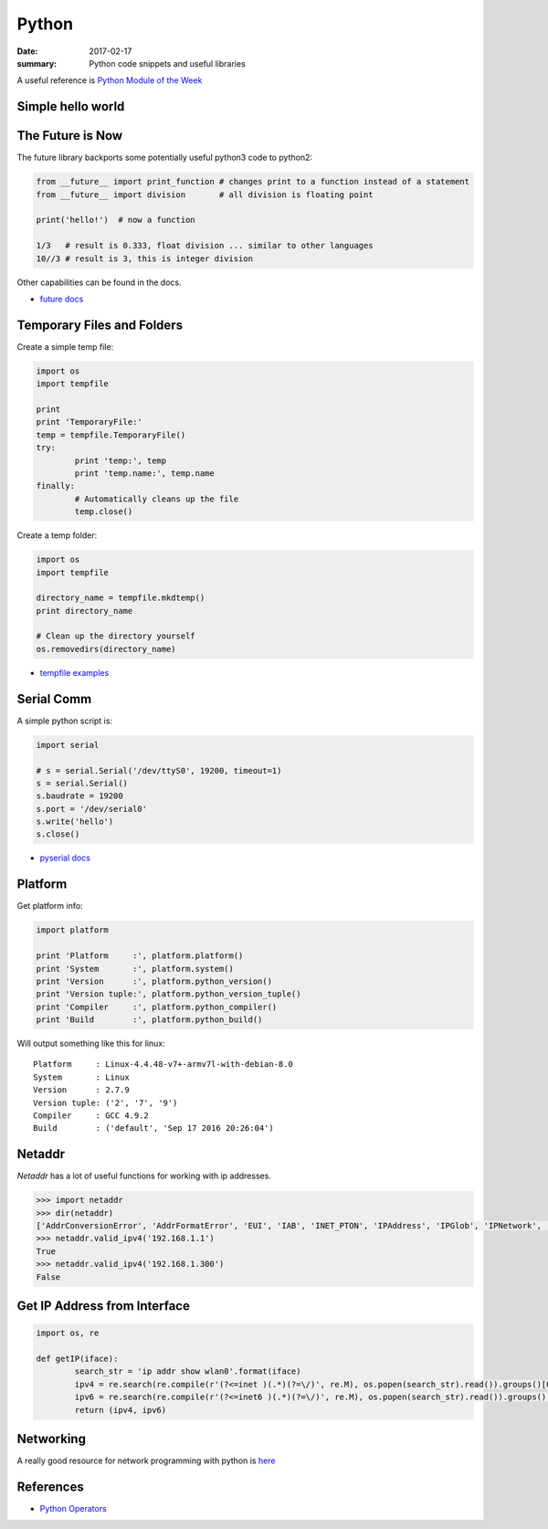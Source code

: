 Python
===============

:date: 2017-02-17
:summary: Python code snippets and useful libraries

.. image:: {filename}/blog/programming/pics/python-snake.jpg
	:width: 100%

A useful reference is `Python Module of the Week <https://pymotw.com/2/contents.html>`_

Simple hello world
---------------------

.. gist:: walchko/7dea22efcab640d0094e8e90fb851301 hello_world.py python

The Future is Now
-------------------

The future library backports some potentially useful python3 code to python2:

.. code-block:: python

	from __future__ import print_function # changes print to a function instead of a statement
	from __future__ import division       # all division is floating point

	print('hello!')  # now a function

	1/3   # result is 0.333, float division ... similar to other languages
	10//3 # result is 3, this is integer division

Other capabilities can be found in the docs.

- `future docs <https://docs.python.org/2/library/__future__.html>`_


Temporary Files and Folders
-----------------------------

Create a simple temp file:

.. code-block:: python

	import os
	import tempfile

	print
	print 'TemporaryFile:'
	temp = tempfile.TemporaryFile()
	try:
		print 'temp:', temp
		print 'temp.name:', temp.name
	finally:
		# Automatically cleans up the file
		temp.close()

Create a temp folder:

.. code-block:: python

	import os
	import tempfile

	directory_name = tempfile.mkdtemp()
	print directory_name

	# Clean up the directory yourself
	os.removedirs(directory_name)

- `tempfile examples <https://pymotw.com/2/tempfile/>`_

Serial Comm
--------------

A simple python script is:

.. code-block:: python

	import serial

	# s = serial.Serial('/dev/ttyS0', 19200, timeout=1)
	s = serial.Serial()
	s.baudrate = 19200
	s.port = '/dev/serial0'
	s.write('hello')
	s.close()

- `pyserial docs <http://pyserial.readthedocs.io>`_

Platform
----------

Get platform info:

.. code-block:: python

	import platform

	print 'Platform     :', platform.platform()
	print 'System       :', platform.system()
	print 'Version      :', platform.python_version()
	print 'Version tuple:', platform.python_version_tuple()
	print 'Compiler     :', platform.python_compiler()
	print 'Build        :', platform.python_build()

Will output something like this for linux:

::

	Platform     : Linux-4.4.48-v7+-armv7l-with-debian-8.0
	System       : Linux
	Version      : 2.7.9
	Version tuple: ('2', '7', '9')
	Compiler     : GCC 4.9.2
	Build        : ('default', 'Sep 17 2016 20:26:04')


Netaddr
----------

`Netaddr` has a lot of useful functions for working with ip addresses.

.. code-block:: python

	>>> import netaddr
	>>> dir(netaddr)
	['AddrConversionError', 'AddrFormatError', 'EUI', 'IAB', 'INET_PTON', 'IPAddress', 'IPGlob', 'IPNetwork', 'IPRange', 'IPSet', 'N', 'NOHOST', 'NotRegisteredError', 'OUI', 'P', 'STATUS', 'SubnetSplitter', 'VERSION', 'Z', 'ZEROFILL', '__builtins__', '__doc__', '__file__', '__name__', '__package__', '__path__', '__version__', '_sys', 'all_matching_cidrs', 'base85_to_ipv6', 'cidr_abbrev_to_verbose', 'cidr_exclude', 'cidr_merge', 'cidr_to_glob', 'compat', 'contrib', 'core', 'eui', 'eui64_bare', 'eui64_base', 'eui64_cisco', 'eui64_unix', 'eui64_unix_expanded', 'glob_to_cidrs', 'glob_to_iprange', 'glob_to_iptuple', 'ip', 'iprange_to_cidrs', 'iprange_to_globs', 'ipv6_compact', 'ipv6_full', 'ipv6_to_base85', 'ipv6_verbose', 'iter_iprange', 'iter_nmap_range', 'iter_unique_ips', 'largest_matching_cidr', 'mac_bare', 'mac_cisco', 'mac_eui48', 'mac_pgsql', 'mac_unix', 'mac_unix_expanded', 'smallest_matching_cidr', 'spanning_cidr', 'strategy', 'valid_eui64', 'valid_glob', 'valid_ipv4', 'valid_ipv6', 'valid_mac', 'valid_nmap_range']
	>>> netaddr.valid_ipv4('192.168.1.1')
	True
	>>> netaddr.valid_ipv4('192.168.1.300')
	False

Get IP Address from Interface
--------------------------------

.. code-block:: python

	import os, re
	
	def getIP(iface):
		search_str = 'ip addr show wlan0'.format(iface)
		ipv4 = re.search(re.compile(r'(?<=inet )(.*)(?=\/)', re.M), os.popen(search_str).read()).groups()[0]
		ipv6 = re.search(re.compile(r'(?<=inet6 )(.*)(?=\/)', re.M), os.popen(search_str).read()).groups()[0]
		return (ipv4, ipv6)


Networking
-------------

A really good resource for network programming with python is `here <{filename}/blog/programming/static/PythonNetBinder.pdf>`_

References
-------------

- `Python Operators <https://www.tutorialspoint.com/python/bitwise_operators_example.htm>`_
